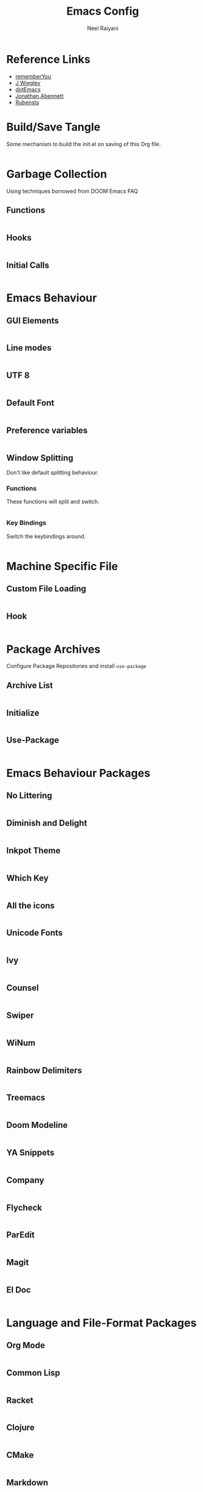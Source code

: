 #+TITLE: Emacs Config
#+AUTHOR: Neel Raiyani
#+STARTUP: content indent
#+KEYWORDS: config emacs init

* Reference Links
- [[https://github.com/rememberYou/.emacs.d/blob/master/config.org][rememberYou]]
- [[https://github.com/jwiegley/dot-emacs/blob/master/init.el][J Wiegley]]
- [[https://github.com/angrybacon/dotemacs/blob/master/dotemacs.org][dotEmacs]]
- [[https://jonathanabennett.github.io/blog/2019/05/28/emacs.org-~-may-2019/][Jonathan Abennett]]
- [[https://github.com/rubensts/.emacs.d][Rubensts]]

* Build/Save Tangle
Some mechanism to build the init.el on saving of this Org file.

#+begin_src emacs-lisp

#+end_src

* Garbage Collection
Using techniques borrowed from DOOM Emacs FAQ

** Functions
#+BEGIN_SRC emacs-lisp

#+END_SRC

** Hooks
#+BEGIN_SRC emacs-lisp

#+END_SRC

** Initial Calls
#+BEGIN_SRC emacs-lisp

#+END_SRC

* Emacs Behaviour
** GUI Elements
#+BEGIN_SRC emacs-lisp

#+END_SRC

** Line modes
#+BEGIN_SRC emacs-lisp

#+END_SRC

** UTF 8
#+BEGIN_SRC emacs-lisp

#+END_SRC

** Default Font
#+BEGIN_SRC emacs-lisp

#+END_SRC

** Preference variables
#+begin_src emacs-lisp

#+end_src

** Window Splitting
Don't like default splitting behaviour.
*** Functions
These functions will split and switch.
#+begin_src emacs-lisp

#+end_src
*** Key Bindings
Switch the keybindings around.
#+begin_src emacs-lisp

#+end_src

* Machine Specific File
** Custom File Loading
#+begin_src emacs-lisp

#+end_src

** Hook
#+begin_src emacs-lisp

#+end_src

* Package Archives 
Configure Package Repositories and install =use-package=

** Archive List
#+begin_src emacs-lisp

#+end_src

** Initialize
#+begin_src emacs-lisp

#+end_src

** Use-Package
#+begin_src emacs-lisp

#+end_src

* Emacs Behaviour Packages
** No Littering
#+begin_src emacs-lisp

#+end_src
** Diminish and Delight
#+begin_src emacs-lisp

#+end_src
** Inkpot Theme
#+begin_src emacs-lisp

#+end_src
** Which Key
#+begin_src emacs-lisp

#+end_src
** All the icons
#+begin_src emacs-lisp

#+end_src
** Unicode Fonts
#+begin_src emacs-lisp

#+end_src
** Ivy
#+begin_src emacs-lisp

#+end_src
** Counsel
#+begin_src emacs-lisp

#+end_src
** Swiper
#+begin_src emacs-lisp

#+end_src
** WiNum
#+begin_src emacs-lisp

#+end_src
** Rainbow Delimiters
#+begin_src emacs-lisp

#+end_src
** Treemacs
#+begin_src emacs-lisp

#+end_src
** Doom Modeline
#+begin_src emacs-lisp

#+end_src
** YA Snippets
#+begin_src emacs-lisp

#+end_src
** Company
#+begin_src emacs-lisp

#+end_src
** Flycheck
#+begin_src emacs-lisp

#+end_src
** ParEdit
#+begin_src emacs-lisp

#+end_src
** Magit
#+begin_src emacs-lisp

#+end_src
** El Doc
#+begin_src emacs-lisp

#+end_src

* Language and File-Format Packages
** Org Mode
#+begin_src emacs-lisp

#+end_src
** Common Lisp
#+begin_src emacs-lisp

#+end_src
** Racket
#+begin_src emacs-lisp

#+end_src
** Clojure
#+begin_src emacs-lisp

#+end_src
** CMake
#+begin_src emacs-lisp

#+end_src
** Markdown
#+begin_src emacs-lisp

#+end_src
** Python
#+begin_src emacs-lisp

#+end_src

